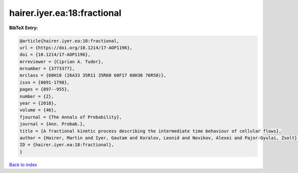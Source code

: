 hairer.iyer.ea:18:fractional
============================

.. :cite:t:`hairer.iyer.ea:18:fractional`

.. bibliography:: ../../All.bib

**BibTeX Entry:**

.. code-block:: bibtex

   @article{hairer.iyer.ea:18:fractional,
   url = {https://doi.org/10.1214/17-AOP1196},
   doi = {10.1214/17-AOP1196},
   mrreviewer = {Ciprian A. Tudor},
   mrnumber = {3773377},
   mrclass = {60H10 (26A33 35R11 35R60 60F17 60H30 76R50)},
   issn = {0091-1798},
   pages = {897--955},
   number = {2},
   year = {2018},
   volume = {46},
   fjournal = {The Annals of Probability},
   journal = {Ann. Probab.},
   title = {A fractional kinetic process describing the intermediate time behaviour of cellular flows},
   author = {Hairer, Martin and Iyer, Gautam and Koralov, Leonid and Novikov, Alexei and Pajor-Gyulai, Zsolt},
   ID = {hairer.iyer.ea:18:fractional},
   }

`Back to index <../index>`_
